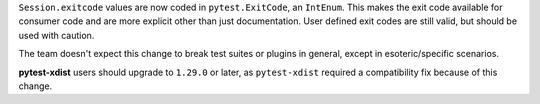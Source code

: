 ``Session.exitcode`` values are now coded in ``pytest.ExitCode``, an ``IntEnum``. This makes the exit code available for consumer code and are more explicit other than just documentation. User defined exit codes are still valid, but should be used with caution.

The team doesn't expect this change to break test suites or plugins in general, except in esoteric/specific scenarios.

**pytest-xdist** users should upgrade to ``1.29.0`` or later, as ``pytest-xdist`` required a compatibility fix because of this change.